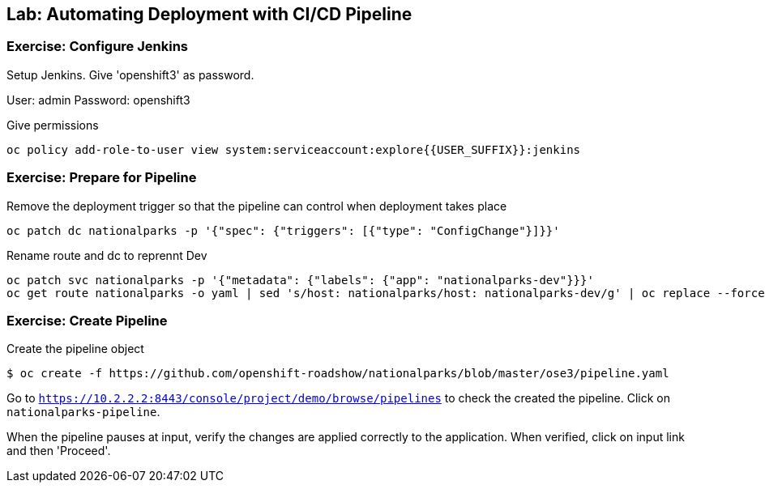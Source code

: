 ## Lab: Automating Deployment with CI/CD Pipeline

### Exercise: Configure Jenkins

Setup Jenkins. Give 'openshift3' as password.

User: admin
Password: openshift3

Give permissions

[source]
----
oc policy add-role-to-user view system:serviceaccount:explore{{USER_SUFFIX}}:jenkins
----

### Exercise: Prepare for Pipeline

Remove the deployment trigger so that the pipeline can control when deployment takes place

[source]
----
oc patch dc nationalparks -p '{"spec": {"triggers": [{"type": "ConfigChange"}]}}'
----

Rename route and dc to reprennt Dev

[source]
----
oc patch svc nationalparks -p '{"metadata": {"labels": {"app": "nationalparks-dev"}}}'
oc get route nationalparks -o yaml | sed 's/host: nationalparks/host: nationalparks-dev/g' | oc replace --force -f -
----

### Exercise: Create Pipeline

Create the pipeline object

[source]
----
$ oc create -f https://github.com/openshift-roadshow/nationalparks/blob/master/ose3/pipeline.yaml
----

Go to `https://10.2.2.2:8443/console/project/demo/browse/pipelines` to check the created the pipeline. Click on `nationalparks-pipeline`.


When the pipeline pauses at input, verify the changes are applied correctly to the application. When verified, click on input link and then 'Proceed'.
